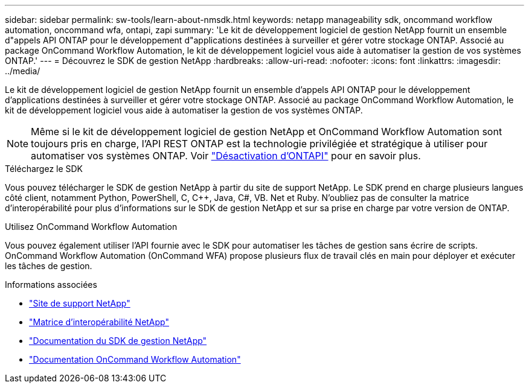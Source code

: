 ---
sidebar: sidebar 
permalink: sw-tools/learn-about-nmsdk.html 
keywords: netapp manageability sdk, oncommand workflow automation, oncommand wfa, ontapi, zapi 
summary: 'Le kit de développement logiciel de gestion NetApp fournit un ensemble d"appels API ONTAP pour le développement d"applications destinées à surveiller et gérer votre stockage ONTAP. Associé au package OnCommand Workflow Automation, le kit de développement logiciel vous aide à automatiser la gestion de vos systèmes ONTAP.' 
---
= Découvrez le SDK de gestion NetApp
:hardbreaks:
:allow-uri-read: 
:nofooter: 
:icons: font
:linkattrs: 
:imagesdir: ../media/


[role="lead"]
Le kit de développement logiciel de gestion NetApp fournit un ensemble d'appels API ONTAP pour le développement d'applications destinées à surveiller et gérer votre stockage ONTAP. Associé au package OnCommand Workflow Automation, le kit de développement logiciel vous aide à automatiser la gestion de vos systèmes ONTAP.


NOTE: Même si le kit de développement logiciel de gestion NetApp et OnCommand Workflow Automation sont toujours pris en charge, l'API REST ONTAP est la technologie privilégiée et stratégique à utiliser pour automatiser vos systèmes ONTAP. Voir link:../migrate/ontapi_disablement.html["Désactivation d'ONTAPI"] pour en savoir plus.

.Téléchargez le SDK
Vous pouvez télécharger le SDK de gestion NetApp à partir du site de support NetApp. Le SDK prend en charge plusieurs langues côté client, notamment Python, PowerShell, C, C++, Java, C#, VB. Net et Ruby. N'oubliez pas de consulter la matrice d'interopérabilité pour plus d'informations sur le SDK de gestion NetApp et sur sa prise en charge par votre version de ONTAP.

.Utilisez OnCommand Workflow Automation
Vous pouvez également utiliser l'API fournie avec le SDK pour automatiser les tâches de gestion sans écrire de scripts. OnCommand Workflow Automation (OnCommand WFA) propose plusieurs flux de travail clés en main pour déployer et exécuter les tâches de gestion.

.Informations associées
* https://mysupport.netapp.com/site/["Site de support NetApp"^]
* https://www.netapp.com/company/interoperability/["Matrice d'interopérabilité NetApp"^]
* https://mysupport.netapp.com/documentation/docweb/index.html?productID=63638&language=en-US["Documentation du SDK de gestion NetApp"^]
* https://docs.netapp.com/us-en/workflow-automation/["Documentation OnCommand Workflow Automation"^]

